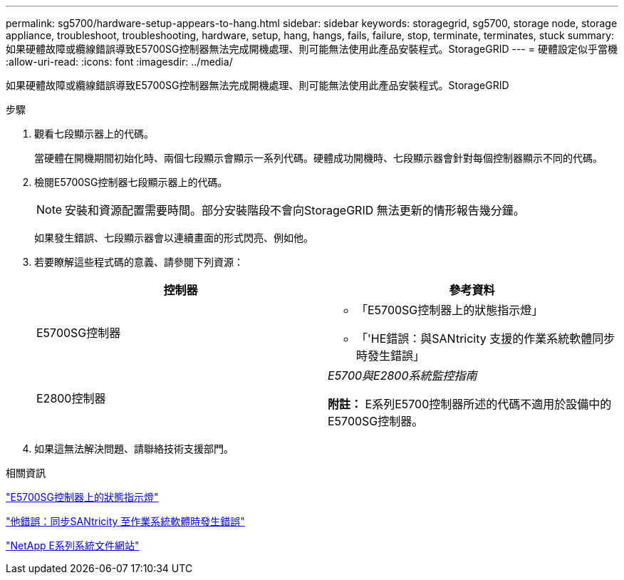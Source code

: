 ---
permalink: sg5700/hardware-setup-appears-to-hang.html 
sidebar: sidebar 
keywords: storagegrid, sg5700, storage node, storage appliance, troubleshoot, troubleshooting, hardware, setup, hang, hangs, fails, failure, stop, terminate, terminates, stuck 
summary: 如果硬體故障或纜線錯誤導致E5700SG控制器無法完成開機處理、則可能無法使用此產品安裝程式。StorageGRID 
---
= 硬體設定似乎當機
:allow-uri-read: 
:icons: font
:imagesdir: ../media/


[role="lead"]
如果硬體故障或纜線錯誤導致E5700SG控制器無法完成開機處理、則可能無法使用此產品安裝程式。StorageGRID

.步驟
. 觀看七段顯示器上的代碼。
+
當硬體在開機期間初始化時、兩個七段顯示會顯示一系列代碼。硬體成功開機時、七段顯示器會針對每個控制器顯示不同的代碼。

. 檢閱E5700SG控制器七段顯示器上的代碼。
+

NOTE: 安裝和資源配置需要時間。部分安裝階段不會向StorageGRID 無法更新的情形報告幾分鐘。

+
如果發生錯誤、七段顯示器會以連續畫面的形式閃亮、例如他。

. 若要瞭解這些程式碼的意義、請參閱下列資源：
+
|===
| 控制器 | 參考資料 


 a| 
E5700SG控制器
 a| 
** 「E5700SG控制器上的狀態指示燈」
** 「'HE錯誤：與SANtricity 支援的作業系統軟體同步時發生錯誤」




 a| 
E2800控制器
 a| 
_E5700與E2800系統監控指南_

*附註：* E系列E5700控制器所述的代碼不適用於設備中的E5700SG控制器。

|===
. 如果這無法解決問題、請聯絡技術支援部門。


.相關資訊
link:status-indicators-on-e5700sg-controller.html["E5700SG控制器上的狀態指示燈"]

link:he-error-error-synchronizing-with-santricity-os-software.html["他錯誤：同步SANtricity 至作業系統軟體時發生錯誤"]

http://mysupport.netapp.com/info/web/ECMP1658252.html["NetApp E系列系統文件網站"^]
